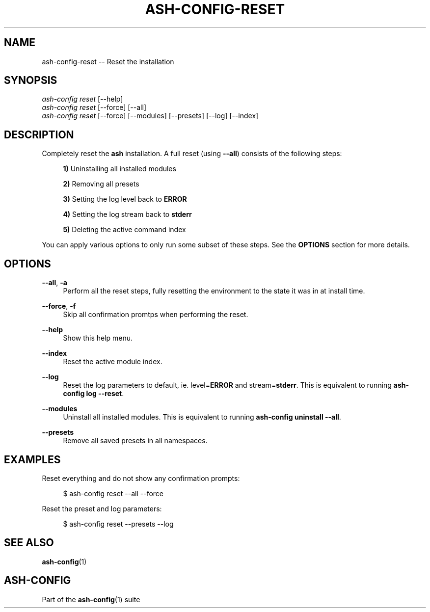 .\"     Title: ash-config-reset
.\"    Author: Lucas Cram
.\"    Source: ash-config 1.0.0
.\"  Language: English
.\"
.TH "ASH-CONFIG-RESET" "1" "1 December 2018" "ash-config 1\&.0\&.0" "Atlas Shell Tools Manual"
.\" -----------------------------------------------------------------
.\" * Define some portability stuff
.\" -----------------------------------------------------------------
.ie \n(.g .ds Aq \(aq
.el       .ds Aq '
.\" -----------------------------------------------------------------
.\" * set default formatting
.\" -----------------------------------------------------------------
.\" disable hyphenation
.nh
.\" disable justification (adjust text to left margin only)
.ad l
.\" -----------------------------------------------------------------
.\" * MAIN CONTENT STARTS HERE *
.\" -----------------------------------------------------------------

.SH "NAME"
.sp
ash-config-reset \-- Reset the installation

.SH "SYNOPSIS"
.sp
.nf
\fIash\-config\fR \fIreset\fR [\-\-help]
\fIash\-config\fR \fIreset\fR [\-\-force] [\-\-all]
\fIash\-config\fR \fIreset\fR [\-\-force] [\-\-modules] [\-\-presets] [\-\-log] [\-\-index]
.fi

.SH "DESCRIPTION"
.sp
Completely reset the \fBash\fR installation. A full reset (using \fB\-\-all\fR) consists
of the following steps:

.RS 4
\fB1)\fR Uninstalling all installed modules

\fB2)\fR Removing all presets

\fB3)\fR Setting the log level back to \fBERROR\fR

\fB4)\fR Setting the log stream back to \fBstderr\fR

\fB5)\fR Deleting the active command index
.RE

You can apply various options to only run some subset of these steps. See
the \fBOPTIONS\fR section for more details.

.SH "OPTIONS"
.sp
.PP
\fB\-\-all\fR, \fB\-a\fR
.RS 4
Perform all the reset steps, fully resetting the environment to the
state it was in at install time.
.RE

.PP
\fB\-\-force\fR, \fB\-f\fR
.RS 4
Skip all confirmation promtps when performing the reset.
.RE

.PP
\fB\-\-help\fR
.RS 4
Show this help menu.
.RE

.PP
\fB\-\-index\fR
.RS 4
Reset the active module index.
.RE

.PP
\fB\-\-log\fR
.RS 4
Reset the log parameters to default, ie. level=\fBERROR\fR and stream=\fBstderr\fR.
This is equivalent to running \fBash\-config log \-\-reset\fR.
.RE

.PP
\fB\-\-modules\fR
.RS 4
Uninstall all installed modules. This is equivalent to running \fBash\-config uninstall \-\-all\fR.
.RE

.PP
\fB\-\-presets\fR
.RS 4
Remove all saved presets in all namespaces.
.RE

.SH "EXAMPLES"
.sp
Reset everything and do not show any confirmation prompts:
.sp
.RS 4
$ ash\-config reset \-\-all \-\-force
.RE
.sp
Reset the preset and log parameters:
.sp
.RS 4
$ ash\-config reset \-\-presets \-\-log
.RE

.SH "SEE ALSO"
.sp
\fBash\-config\fR(1)

.SH "ASH-CONFIG"
.sp
Part of the \fBash\-config\fR(1) suite
